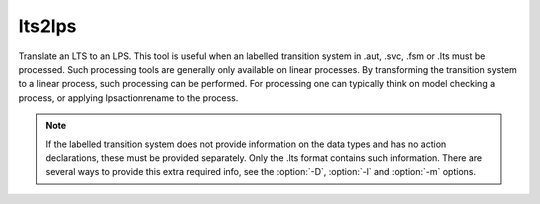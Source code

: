 .. index:: lts2lps

.. _tool-lts2lps:

lts2lps
=======

Translate an LTS to an LPS. This tool is useful when an labelled transition
system in .aut, .svc, .fsm or .lts must be processed. Such processing tools are
generally only available on linear processes. By transforming the transition
system to a linear process, such processing can be performed. For processing one
can typically think on model checking a process, or applying lpsactionrename to
the process.

.. note::

   If the labelled transition system does not provide information on the data types
   and has no action declarations, these must be provided separately. Only the .lts
   format contains such information. There are several ways to provide this extra
   required info, see the :option:`-D`, :option:`-l` and :option:`-m` options.

